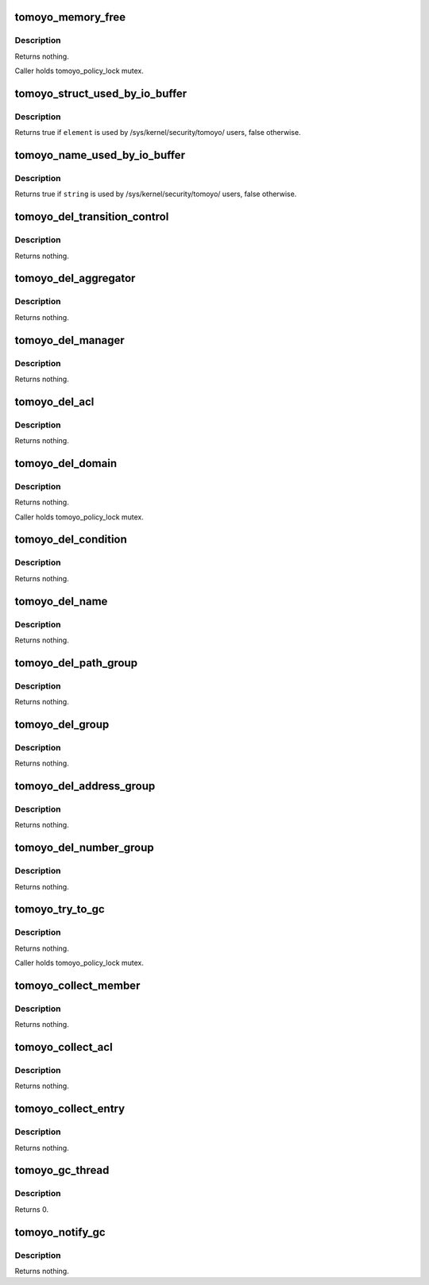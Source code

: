 .. -*- coding: utf-8; mode: rst -*-
.. src-file: security/tomoyo/gc.c

.. _`tomoyo_memory_free`:

tomoyo_memory_free
==================

.. c:function:: void tomoyo_memory_free(void *ptr)

    Free memory for elements.

    :param void \*ptr:
        Pointer to allocated memory.

.. _`tomoyo_memory_free.description`:

Description
-----------

Returns nothing.

Caller holds tomoyo_policy_lock mutex.

.. _`tomoyo_struct_used_by_io_buffer`:

tomoyo_struct_used_by_io_buffer
===============================

.. c:function:: bool tomoyo_struct_used_by_io_buffer(const struct list_head *element)

    Check whether the list element is used by /sys/kernel/security/tomoyo/ users or not.

    :param const struct list_head \*element:
        Pointer to "struct list_head".

.. _`tomoyo_struct_used_by_io_buffer.description`:

Description
-----------

Returns true if \ ``element``\  is used by /sys/kernel/security/tomoyo/ users,
false otherwise.

.. _`tomoyo_name_used_by_io_buffer`:

tomoyo_name_used_by_io_buffer
=============================

.. c:function:: bool tomoyo_name_used_by_io_buffer(const char *string)

    Check whether the string is used by /sys/kernel/security/tomoyo/ users or not.

    :param const char \*string:
        String to check.

.. _`tomoyo_name_used_by_io_buffer.description`:

Description
-----------

Returns true if \ ``string``\  is used by /sys/kernel/security/tomoyo/ users,
false otherwise.

.. _`tomoyo_del_transition_control`:

tomoyo_del_transition_control
=============================

.. c:function:: void tomoyo_del_transition_control(struct list_head *element)

    Delete members in "struct tomoyo_transition_control".

    :param struct list_head \*element:
        Pointer to "struct list_head".

.. _`tomoyo_del_transition_control.description`:

Description
-----------

Returns nothing.

.. _`tomoyo_del_aggregator`:

tomoyo_del_aggregator
=====================

.. c:function:: void tomoyo_del_aggregator(struct list_head *element)

    Delete members in "struct tomoyo_aggregator".

    :param struct list_head \*element:
        Pointer to "struct list_head".

.. _`tomoyo_del_aggregator.description`:

Description
-----------

Returns nothing.

.. _`tomoyo_del_manager`:

tomoyo_del_manager
==================

.. c:function:: void tomoyo_del_manager(struct list_head *element)

    Delete members in "struct tomoyo_manager".

    :param struct list_head \*element:
        Pointer to "struct list_head".

.. _`tomoyo_del_manager.description`:

Description
-----------

Returns nothing.

.. _`tomoyo_del_acl`:

tomoyo_del_acl
==============

.. c:function:: void tomoyo_del_acl(struct list_head *element)

    Delete members in "struct tomoyo_acl_info".

    :param struct list_head \*element:
        Pointer to "struct list_head".

.. _`tomoyo_del_acl.description`:

Description
-----------

Returns nothing.

.. _`tomoyo_del_domain`:

tomoyo_del_domain
=================

.. c:function:: void tomoyo_del_domain(struct list_head *element)

    Delete members in "struct tomoyo_domain_info".

    :param struct list_head \*element:
        Pointer to "struct list_head".

.. _`tomoyo_del_domain.description`:

Description
-----------

Returns nothing.

Caller holds tomoyo_policy_lock mutex.

.. _`tomoyo_del_condition`:

tomoyo_del_condition
====================

.. c:function:: void tomoyo_del_condition(struct list_head *element)

    Delete members in "struct tomoyo_condition".

    :param struct list_head \*element:
        Pointer to "struct list_head".

.. _`tomoyo_del_condition.description`:

Description
-----------

Returns nothing.

.. _`tomoyo_del_name`:

tomoyo_del_name
===============

.. c:function:: void tomoyo_del_name(struct list_head *element)

    Delete members in "struct tomoyo_name".

    :param struct list_head \*element:
        Pointer to "struct list_head".

.. _`tomoyo_del_name.description`:

Description
-----------

Returns nothing.

.. _`tomoyo_del_path_group`:

tomoyo_del_path_group
=====================

.. c:function:: void tomoyo_del_path_group(struct list_head *element)

    Delete members in "struct tomoyo_path_group".

    :param struct list_head \*element:
        Pointer to "struct list_head".

.. _`tomoyo_del_path_group.description`:

Description
-----------

Returns nothing.

.. _`tomoyo_del_group`:

tomoyo_del_group
================

.. c:function:: void tomoyo_del_group(struct list_head *element)

    Delete "struct tomoyo_group".

    :param struct list_head \*element:
        Pointer to "struct list_head".

.. _`tomoyo_del_group.description`:

Description
-----------

Returns nothing.

.. _`tomoyo_del_address_group`:

tomoyo_del_address_group
========================

.. c:function:: void tomoyo_del_address_group(struct list_head *element)

    Delete members in "struct tomoyo_address_group".

    :param struct list_head \*element:
        Pointer to "struct list_head".

.. _`tomoyo_del_address_group.description`:

Description
-----------

Returns nothing.

.. _`tomoyo_del_number_group`:

tomoyo_del_number_group
=======================

.. c:function:: void tomoyo_del_number_group(struct list_head *element)

    Delete members in "struct tomoyo_number_group".

    :param struct list_head \*element:
        Pointer to "struct list_head".

.. _`tomoyo_del_number_group.description`:

Description
-----------

Returns nothing.

.. _`tomoyo_try_to_gc`:

tomoyo_try_to_gc
================

.. c:function:: void tomoyo_try_to_gc(const enum tomoyo_policy_id type, struct list_head *element)

    Try to \ :c:func:`kfree`\  an entry.

    :param const enum tomoyo_policy_id type:
        One of values in "enum tomoyo_policy_id".

    :param struct list_head \*element:
        Pointer to "struct list_head".

.. _`tomoyo_try_to_gc.description`:

Description
-----------

Returns nothing.

Caller holds tomoyo_policy_lock mutex.

.. _`tomoyo_collect_member`:

tomoyo_collect_member
=====================

.. c:function:: void tomoyo_collect_member(const enum tomoyo_policy_id id, struct list_head *member_list)

    Delete elements with "struct tomoyo_acl_head".

    :param const enum tomoyo_policy_id id:
        One of values in "enum tomoyo_policy_id".

    :param struct list_head \*member_list:
        Pointer to "struct list_head".

.. _`tomoyo_collect_member.description`:

Description
-----------

Returns nothing.

.. _`tomoyo_collect_acl`:

tomoyo_collect_acl
==================

.. c:function:: void tomoyo_collect_acl(struct list_head *list)

    Delete elements in "struct tomoyo_domain_info".

    :param struct list_head \*list:
        Pointer to "struct list_head".

.. _`tomoyo_collect_acl.description`:

Description
-----------

Returns nothing.

.. _`tomoyo_collect_entry`:

tomoyo_collect_entry
====================

.. c:function:: void tomoyo_collect_entry( void)

    Try to \ :c:func:`kfree`\  deleted elements.

    :param  void:
        no arguments

.. _`tomoyo_collect_entry.description`:

Description
-----------

Returns nothing.

.. _`tomoyo_gc_thread`:

tomoyo_gc_thread
================

.. c:function:: int tomoyo_gc_thread(void *unused)

    Garbage collector thread function.

    :param void \*unused:
        Unused.

.. _`tomoyo_gc_thread.description`:

Description
-----------

Returns 0.

.. _`tomoyo_notify_gc`:

tomoyo_notify_gc
================

.. c:function:: void tomoyo_notify_gc(struct tomoyo_io_buffer *head, const bool is_register)

    Register/unregister /sys/kernel/security/tomoyo/ users.

    :param struct tomoyo_io_buffer \*head:
        Pointer to "struct tomoyo_io_buffer".

    :param const bool is_register:
        True if register, false if unregister.

.. _`tomoyo_notify_gc.description`:

Description
-----------

Returns nothing.

.. This file was automatic generated / don't edit.

